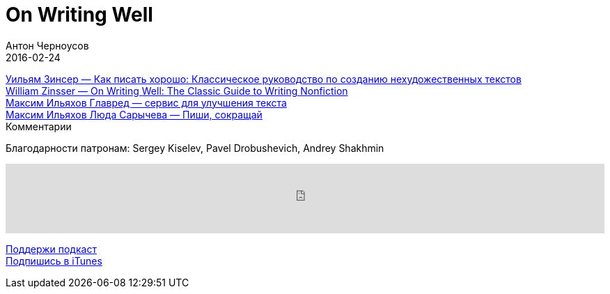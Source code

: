 = On Writing Well
Антон Черноусов
2016-02-24
:jbake-type: post
:jbake-status: published
:jbake-tags: Подкаст, Профи, Текст
:jbake-summary: Писать значит думать на бумаге. Всякий, кто ясно мыслит, способен ясно писать о любом предмете — статьи, эссе, блоги или даже целые книги.


http://bit.ly/TastyBooks38nonfru[Уильям Зинсер — Как писать хорошо: Классическое руководство по созданию нехудожественных текстов] +
http://bit.ly/TastyBooks38nonfeng[William Zinsser — On Writing Well: The Classic Guide to Writing Nonfiction] +
https://glvrd.ru/[Максим Ильяхов Главред — сервис для улучшения текста] +
http://book.glvrd.ru/[Максим Ильяхов Люда Сарычева — Пиши, сокращай] +
Комментарии

Благодарности патронам: Sergey Kiselev, Pavel Drobushevich, Andrey Shakhmin

++++
<iframe src='https://www.podbean.com/media/player/h7zwp-5cf211?from=yiiadmin' data-link='https://www.podbean.com/media/player/h7zwp-5cf211?from=yiiadmin' height='100' width='100%' frameborder='0' scrolling='no' data-name='pb-iframe-player' ></iframe>
++++

http://bit.ly/TAOPpatron[Поддержи подкаст] +
http://bit.ly/tastybooks[Подпишись в iTunes]


